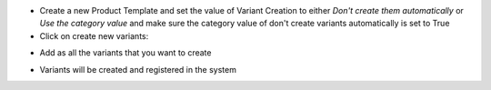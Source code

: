 * Create a new Product Template and set the value of Variant Creation to either *Don't create them automatically* or *Use the category value* and make sure the category value of don't create variants automatically is set to True
* Click on create new variants:

.. image:: ../static/description/create_new_variants.png
   :alt: Create new Variants from Product Template form

* Add as all the variants that you want to create

.. image:: ../static/description/add_variants.png
   :alt: Add different variants to be created

.. image:: ../static/description/add_variants_form.png
   :alt: Specify variants attributes in a form view

* Variants will be created and registered in the system
